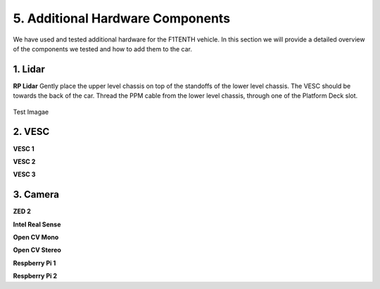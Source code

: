 .. _doc_additional_components:

5. Additional Hardware Components
============================

We have used and tested additional hardware for the F1TENTH vehicle. In this section we will provide a detailed overview of the components we tested and how to add them to the car.

1. Lidar
---------------------------------------------------------------
**RP Lidar**
Gently place the upper level chassis on top of the standoffs of the lower level chassis. The VESC should be towards the back of the car. Thread the PPM cable from the lower level chassis, through one of the Platform Deck slot.

.. figure:: img/together/together_NX_00.JPG
	:align: center

	Test Imagae



2. VESC
----------------------------------------------
**VESC 1**

**VESC 2**

**VESC 3**


3. Camera
----------------------------
**ZED 2**

**Intel Real Sense**

**Open CV Mono**

**Open CV Stereo**

**Respberry Pi 1**

**Respberry Pi 2**
